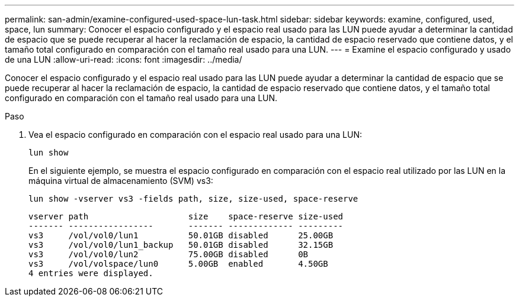 ---
permalink: san-admin/examine-configured-used-space-lun-task.html 
sidebar: sidebar 
keywords: examine, configured, used, space, lun 
summary: Conocer el espacio configurado y el espacio real usado para las LUN puede ayudar a determinar la cantidad de espacio que se puede recuperar al hacer la reclamación de espacio, la cantidad de espacio reservado que contiene datos, y el tamaño total configurado en comparación con el tamaño real usado para una LUN. 
---
= Examine el espacio configurado y usado de una LUN
:allow-uri-read: 
:icons: font
:imagesdir: ../media/


[role="lead"]
Conocer el espacio configurado y el espacio real usado para las LUN puede ayudar a determinar la cantidad de espacio que se puede recuperar al hacer la reclamación de espacio, la cantidad de espacio reservado que contiene datos, y el tamaño total configurado en comparación con el tamaño real usado para una LUN.

.Paso
. Vea el espacio configurado en comparación con el espacio real usado para una LUN:
+
`lun show`

+
En el siguiente ejemplo, se muestra el espacio configurado en comparación con el espacio real utilizado por las LUN en la máquina virtual de almacenamiento (SVM) vs3:

+
`lun show -vserver vs3 -fields path, size, size-used, space-reserve`

+
[listing]
----
vserver path                    size    space-reserve size-used
------- -----------------       ------- ------------- ---------
vs3     /vol/vol0/lun1          50.01GB disabled      25.00GB
vs3     /vol/vol0/lun1_backup   50.01GB disabled      32.15GB
vs3     /vol/vol0/lun2          75.00GB disabled      0B
vs3     /vol/volspace/lun0      5.00GB  enabled       4.50GB
4 entries were displayed.
----

